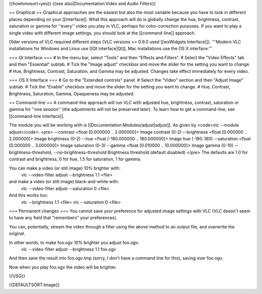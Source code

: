 {{howtonosort=yes}} {{see also|Documentation:Video and Audio Filters}}

== Graphical == Graphical approaches are the easiest but also the most
variable because you have to look in different places depending on your
[[interface]]. What this approach will do is globally change the hue,
brightness, contrast, saturation or gamma for ''every'' video you play
in VLC, perhaps for color-correction purposes. If you want to play a
single video with different image settings, you should look at the
[[command-line]] approach.

Older versions of VLC required different steps (VLC versions <= 0.9.0
used [[wxWidgets Interface]]). '''Modern VLC installations for Windows
and Linux use [[Qt interface|Qt]], Mac installations use the OS X
interface.'''

=== Qt Interface === # In the menu bar, select "Tools" and then "Effects
and Filters". # Select the "Video Effects" tab and then "Essential"
subtab. # Tick the "Image adjust" checkbox and move the slider for the
setting you want to change. # Hue, Brightness, Contrast, Saturation, and
Gamma may be adjusted. Changes take effect immediately for every video.

=== OS X Interface === # Go to the "Extended controls" panel. # Select
the "Video" section and then "Adjust Image" subtab. # Tick the "Enable"
checkbox and move the slider for the setting you want to change. # Hue,
Contrast, Brightness, Saturation, Gamma, Opaqueness may be adjusted.

== Command-line == A command-line approach will run VLC with adjusted
hue, brightness, contrast, saturation or gamma for ''one session'' (the
adjustments will not be preserved later). To learn how to get a
command-line, see [[command-line interface]].

The module you will be working with is
[[Documentation:Modules/adjust|adjust]]. As given by <code>vlc --module
adjust</code>: <pre> --contrast <float [0.000000 .. 2.000000]> Image
contrast (0-2) --brightness <float [0.000000 .. 2.000000]> Image
brightness (0-2) --hue <float [-180.000000 .. 180.000000]> Image hue
(-180..180) --saturation <float [0.000000 .. 3.000000]> Image saturation
(0-3) --gamma <float [0.010000 .. 10.000000]> Image gamma (0-10)
--brightness-threshold, --no-brightness-threshold Brightness threshold
(default disabled) </pre> The defaults are 1.0 for contrast and
brightness, 0 for hue, 1.5 for saturation, 1 for gamma.

You can make a video (or still image) 10% brighter with:
   vlc --video-filter adjust --brightness 1.1 <file>

and make a video (or still image) black-and-white with:
   vlc --video-filter adjust --saturation 0 <file>

And this works too:
   vlc --brightness 1.1 <file> vlc --saturation 0 <file>

=== Permanent changes === You cannot save your preference for adjusted
image settings with VLC (VLC doesn't seem to have any field that
"remembers" your preferences).

You can, potentially, stream the video through a filter using the above
method to an output file, and overwrite the original.

In other words, to make foo.ogv 10% brighter you adjust foo.ogv:
   vlc --video-filter adjust --brightness 1.1 foo.ogv

And then save the result into foo.ogv.tmp (sorry, I don't have a command
line for this), saving over foo.ogv.

Now when you play foo.ogv the video will be brighter.

{{VSG}}

{{DEFAULTSORT:Image}}
